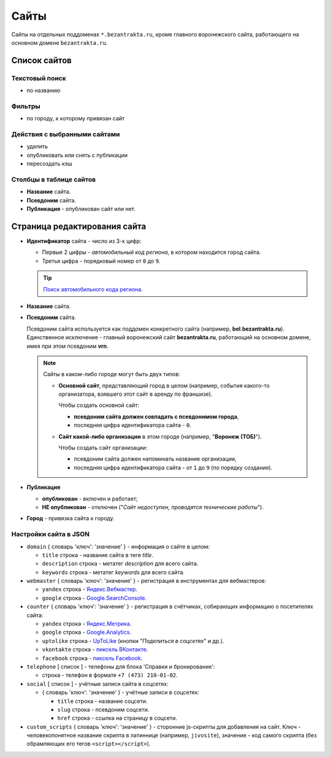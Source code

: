 .. _domain:

#####
Сайты
#####

Сайты на отдельных поддоменах ``*.bezantrakta.ru``, кроме главного воронежского сайта, работающего на основном домене ``bezantrakta.ru``.

*************
Список сайтов
*************

Текстовый поиск
===============

* по названию

Фильтры
=======

* по городу, к которому привязан сайт

Действия с выбранными сайтами
=============================

* удалить
* опубликовать или снять с публикации
* пересоздать кэш

Столбцы в таблице сайтов
========================

* **Название** сайта.

* **Псевдоним** сайта.

* **Публикация** - опубликован сайт или нет.

*****************************
Страница редактирования сайта
*****************************

* **Идентификатор** сайта - число из 3-х цифр:

  * Первые 2 цифры - *автомобильный код региона*, в котором находится город сайта.
  * Третья цифра - порядковый номер от ``0`` до ``9``.

  .. tip:: `Поиск автомобильного кода региона <https://ru.wikipedia.org/wiki/%D0%9A%D0%BE%D0%B4%D1%8B_%D1%81%D1%83%D0%B1%D1%8A%D0%B5%D0%BA%D1%82%D0%BE%D0%B2_%D0%A0%D0%BE%D1%81%D1%81%D0%B8%D0%B9%D1%81%D0%BA%D0%BE%D0%B9_%D0%A4%D0%B5%D0%B4%D0%B5%D1%80%D0%B0%D1%86%D0%B8%D0%B8>`_.

* **Название** сайта.

* **Псевдоним** сайта.

  Псевдоним сайта используется как поддомен конкретного сайта (например, **bel.bezantrakta.ru**). Единственное исключение - главный воронежский сайт **bezantrakta.ru**, работающий на основном домене, имея при этом псевдоним **vrn**.

  .. note:: Сайты в каком-либо городе могут быть двух типов:

    * **Основной сайт**, представляющий город в целом (например, события какого-то организатора, взявшего этот сайт в аренду по франшизе).

      Чтобы создать основной сайт:

      * **псевдоним сайта должен совпадать с псевдонимом города**,
      * последняя цифра идентификатора сайта - ``0``.

    * **Сайт какой-либо организации** в этом городе (например, "**Воронеж (ТОБ)**").

      Чтобы создать сайт организации:

      * псевдоним сайта должен напоминать название организации,
      * последняя цифра идентификатора сайта - от ``1`` до ``9`` (по порядку создания).

* **Публикация**

  * **опубликован** - включен и работает;
  * **НЕ опубликован** - отключен ("*Сайт недоступен, проводятся технические работы*").

* **Город** - привязка сайта к городу.

Настройки сайта в JSON
======================

* ``domain`` { словарь 'ключ': 'значение' } - информация о сайте в целом:

  * ``title`` строка - название сайта в теге *title*.
  * ``description`` строка - метатег *description* для всего сайта.
  * ``keywords`` строка - метатег *keywords* для всего сайта.

* ``webmaster`` { словарь 'ключ': 'значение' } - регистрация в инструментах для вебмастеров:

  * ``yandex`` строка - `Яндекс.Вебмастер <https://webmaster.yandex.ru/sites/>`_.
  * ``google`` строка - `Google.SearchConsole <https://www.google.com/webmasters/tools/home>`_.

* ``counter`` { словарь 'ключ': 'значение' } - регистрация в счётчиках, собирающих информацию о посетителях сайта:

  * ``yandex`` строка - `Яндекс.Метрика <https://metrika.yandex.ru/list/>`_.
  * ``google`` строка - `Google.Analytics <https://analytics.google.com/analytics/web/>`_.
  * ``uptolike`` строка - `UpToLike <http://uptolike.ru/cabinet/dashboard>`_ (кнопки "*Поделиться в соцсетях*" и др.).
  * ``vkontakte`` строка - `пиксель ВКонтакте <https://vk.com/ads?act=office_help&oid=-19542789&p=%D0%A7%D0%B0%D1%81%D1%82%D1%8B%D0%B5_%D0%B2%D0%BE%D0%BF%D1%80%D0%BE%D1%81%D1%8B_%D0%BF%D0%BE_%D1%80%D0%B5%D1%82%D0%B0%D1%80%D0%B3%D0%B5%D1%82%D0%B8%D0%BD%D0%B3%D1%83>`_.
  * ``facebook`` строка - `пиксель Facebook <https://www.facebook.com/business/help/651294705016616>`_.

* ``telephone`` [ список ] - телефоны для блока 'Справки и бронирование':

  * строка - телефон в формате ``+7 (473) 210-01-02``.

* ``social`` [ список ] - учётные записи сайта в соцсетях:

  * { словарь 'ключ': 'значение' } - учётные записи в соцсетях:

    * ``title`` строка - название соцсети.
    * ``slug`` строка - псевдоним соцсети.
    * ``href`` строка - ссылка на страницу в соцсети.

* ``custom_scripts`` { словарь 'ключ': 'значение' } - сторонние js-скрипты для добавления на сайт. Ключ - человекопонятное название скрипта в латиннице (например, ``jivosite``), значение - код самого скрипта (без обрамляющих его тегов ``<script></script>``).
